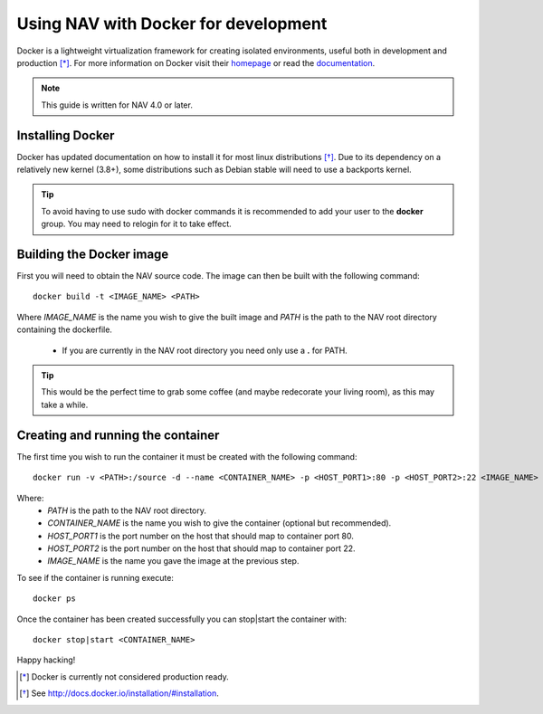 =====================================
Using NAV with Docker for development
=====================================

Docker is a lightweight virtualization framework for creating isolated
environments, useful both in development and production [*]_.
For more information on Docker visit their homepage_ or read the documentation_.

.. Note:: This guide is written for NAV 4.0 or later.

Installing Docker
-----------------
Docker has updated documentation on how to install it for most linux
distributions [*]_. Due to its dependency on a relatively new kernel (3.8+),
some distributions such as Debian stable will need to use a backports kernel.

.. Tip:: To avoid having to use sudo with docker commands it is recommended
         to add your user to the **docker** group. You may need to relogin for it to
         take effect.

Building the Docker image
-------------------------
First you will need to obtain the NAV source code. The image can then be
built with the following command::

    docker build -t <IMAGE_NAME> <PATH>

Where `IMAGE_NAME` is the name you wish to give the built image and `PATH` is
the path to the NAV root directory containing the dockerfile.
    * If you are currently in the NAV root directory you need only use a **\.** for PATH.

.. Tip:: This would be the perfect time to grab some coffee (and maybe redecorate your
         living room), as this may take a while.


Creating and running the container
----------------------------------
The first time you wish to run the container it must be created with the
following command::

    docker run -v <PATH>:/source -d --name <CONTAINER_NAME> -p <HOST_PORT1>:80 -p <HOST_PORT2>:22 <IMAGE_NAME>

Where:
    * `PATH` is the path to the NAV root directory.
    * `CONTAINER_NAME` is the name you wish to give the container (optional but recommended).
    * `HOST_PORT1` is the port number on the host that should map to container port 80.
    * `HOST_PORT2` is the port number on the host that should map to container port 22.
    * `IMAGE_NAME` is the name you gave the image at the previous step.

To see if the container is running execute::

    docker ps

Once the container has been created successfully you can stop|start the container with::

    docker stop|start <CONTAINER_NAME>

Happy hacking!


.. [*] Docker is currently not considered production ready.
.. [*] See http://docs.docker.io/installation/#installation.
.. _homepage: http://docker.io
.. _documentation: http://docs.docker.io